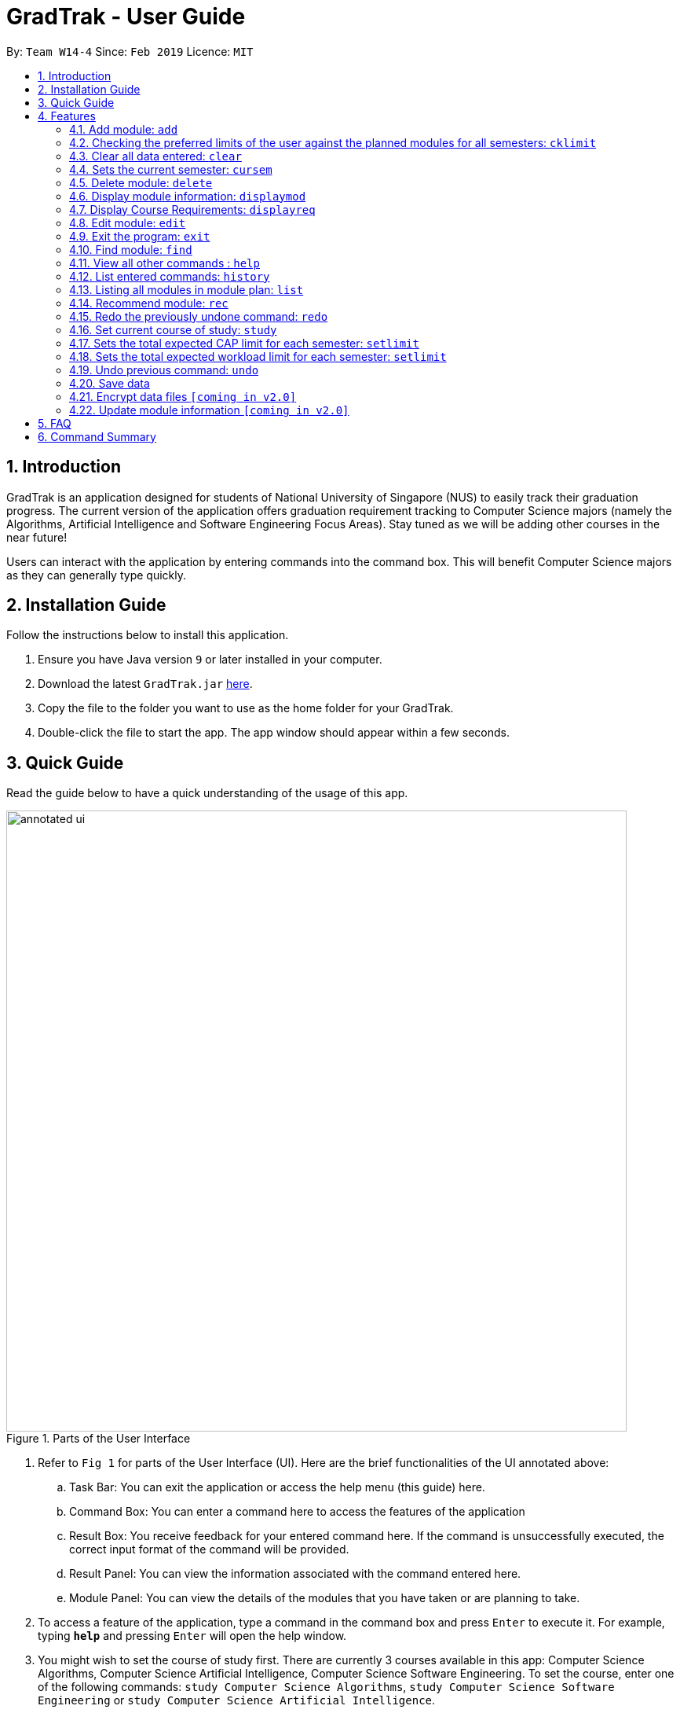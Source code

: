 = GradTrak - User Guide
:site-section: UserGuide
:toc:
:toc-title:
:toc-placement: preamble
:sectnums:
:imagesDir: images
:stylesDir: stylesheets
:xrefstyle: full
:experimental:
ifdef::env-github[]
:tip-caption: :bulb:
:note-caption: :information_source:
endif::[]
:repoURL: https://github.com/cs2103-ay1819s2-w14-4/main

By: `Team W14-4`      Since: `Feb 2019`      Licence: `MIT`

== Introduction

GradTrak is an application designed for students of National University of Singapore (NUS) to easily track their graduation progress.
The current version of the application offers graduation requirement tracking to Computer Science majors (namely the Algorithms, Artificial Intelligence and Software Engineering Focus Areas).
Stay tuned as we will be adding other courses in the near future!

Users can interact with the application by entering commands into the command box. This will benefit Computer Science majors as they can generally type quickly.

== Installation Guide

Follow the instructions below to install this application.

.  Ensure you have Java version `9` or later installed in your computer.
.  Download the latest `GradTrak.jar` link:{repoURL}/releases[here].
.  Copy the file to the folder you want to use as the home folder for your GradTrak.
.  Double-click the file to start the app. The app window should appear within a few seconds.

== Quick Guide

Read the guide below to have a quick understanding of the usage of this app.

.Parts of the User Interface
image::annotated-ui.png[width="790"]

. Refer to `Fig 1` for parts of the User Interface (UI). Here are the brief functionalities
of the UI annotated above:

.. Task Bar: You can exit the application or access the help menu (this guide) here.

.. Command Box: You can enter a command here to access the features of the application

.. Result Box: You receive feedback for your entered command here. If the command is unsuccessfully executed,
the correct input format of the command will be provided.

.. Result Panel: You can view the information associated with the command entered here.

.. Module Panel: You can view the details of the modules that you have taken
or are planning to take.

.  To access a feature of the application, type a command in the command box and press kbd:[Enter] to execute it.
For example, typing *`help`* and pressing kbd:[Enter] will open the help window.
. You might wish to set the course of study first. There are currently 3 courses available in this app: Computer Science Algorithms,
Computer Science Artificial Intelligence, Computer Science Software Engineering.
To set the course, enter one of the following commands:
`study Computer Science Algorithms`, `study Computer Science Software Engineering` or `study Computer Science Artificial Intelligence`.
.  Here are some commands you can try:
* **`add`**`c/CS1010 s/Y1S1` : adds the module "CS1010", taken in Y1S1, into the module plan.
* **`delete`**`1` : deletes the first module on the most recently displayed list.
* **`displayreq`**: displays information on your course requirements and the percentage completed for each requirement.
* *`exit`* : exits the app

Here we only introduced some of the more basic functions and commands of GradTrak. The following section, <<Features>>,
will give you a more detailed guide/walk through for each command.

[[Features]]
== Features

====
*Command Format*

* Words in `UPPER_CASE` are the parameters to be supplied by the user, e.g. in `add c/MODULE_CODE`, `MODULE_CODE` is a parameter which can be used as `add c/cs1010`.
* Items in square brackets are optional e.g `c/MODULE_CODE [g/GRADE_OBTAINED]` can be used as `c/CS1010 g/A` or as `c/CS1010`.
====

[[add]]
=== Add module: `add`

Adds a module to GradTrak based on the given module code, semester taken and expected / obtained grade. +
Format: `add c/MODULE_CODE s/SEMESTER [min/NEW_EXPECTED_MIN_GRADE] [max/NEW_EXPECTED_MAX_GRADE] [lec/NEW_LECTURE_HOURS] [tut/NEW_TUTORIAL_HOURS] [lab/NEW_LAB_HOURS] [proj/NEW_PROJ_HOURS] [prep/NEW_PREP_HOURS]` +
or +
`add c/MODULE_CODE s/SEMESTER [g/NEW_EXPECTED_MIN_GRADE NEW_EXPECTED_MAX_GRADE] [lec/NEW_LECTURE_HOURS] [tut/NEW_TUTORIAL_HOURS] [lab/NEW_LAB_HOURS] [proj/NEW_PROJ_HOURS] [prep/NEW_PREP_HOURS]`

****
* Possible grade options are the standard letter grades (A_PLUS, A, A_MINUS, B_PLUS, B, B_MINUS etc.) and IC, EXE, CS, CU, W, S, U.
* You cannot add an existing module with the same semester.
* You can only add a module if you have previously added its prerequisites.
****

Examples:

* `add c/CS2103T s/Y2S2` +
Adds CS2103T, to be taken in Y2S2, to the module plan.

* `add c/CS2103T s/Y2S2 max/B_MINUS` +
Adds CS2103T, to be taken in the second semester of year 2 with expected max grade B-, to the module plan.

=== Checking the preferred limits of the user against the planned modules for all semesters: `cklimit`

Calculates the total expected weekly workload and expected min and max CAP of each semester and checks against the limit set by the user. +
Format: `cklimit`

=== Clear all data entered: `clear`

Deletes all the added modules. +
Format: `clear`

=== Sets the current semester: `cursem`

Indicates that the previous semesters are completed and can be included in the current CAP computation. +
Format: `cursem SEMESTER`

Constraints for the command input:

* Semester set must be a valid semester from year 1 to 5, in either the first or second semester, or GRAD if the user has completed all semesters.
* All modules taken in the previous semesters must have a finalized grade. The minimum expected grade and maximum expected grade must be the same.

* `cursem Y3S2` +
Sets the current semester to the second semester of year 3.

* `cursem GRAD` +
Sets the current semester to graduated semester.

=== Delete module: `delete`

Removes a module from GradTrak based on module code or index in the most recently displayed list. +
Format: `delete INDEX` +
or +
`delete c/MODULE_CODE`

****
* Shows a message if the given module code is not found.
****

Examples:

* `delete c/CS2103T` +
Deletes CS2103T from GradTrak.
* `delete 1` +
Deletes the first module on the most recently displayed list.

=== Display module information: `displaymod`

The `displaymod` command shows all modules that is available in NUS based on the user's search. This command simply
shows modules straight from NUS's database of modules and does not check if the user has met the prerequisites to read
a particular module.

This command will allow users to find out more about a module or even compare modules so as to decide which modules to read
in the upcoming semesters. Once decided on which module the user plans to read, they can use <<add>> command to add the
module to their own list.

[NOTE]
Searches are *case-insensitive*.

[WARNING]
Users must strictly adhere to syntax of the `displaymod` command in order to get optimum search results.


There are *2* ways to search for modules:

* Search by *code*:
All modules have module code associated with it, this makes it easier to remember modules.To search for modules based on
code, a `c/` prefix must be added after `displaymod` command, followed by a list of modules which are separated by `,`. +
Format: `displaymod c/MODULE_CODE,[MODULE_CODE]

.Single module code search command format +
image::displaymod1cexamplecmd.png[width="500"]

The search above should yield a result: +

.Single module code search result +
image::displaymod1cexampleresult.png[width="800"]

However if users wishes to search for multiple modules at once they can follow the example given below: +

.Multiple module codes search command format +
image::displaymodMcexamplecmd.png[width="500"]

The search above should yield a result: +

.Multiple module code search result +
image::displaymodMcexampleresult.png[width="800"]

* Search by *name*:
There are cases where students may not remember or know a module's code but vaguely remember the module's name. Users
who find themselves in such a situation can search for modules by their names by adding a `n/` prefix after the
`displaymod` command, followed by keyword/s that can be found in the module's name. Keywords have to be separated by `+`
symbol. +
Format: `displaymod n/KEYWORD+[KEYWORD]`


.Single module name search command format
image::displaymod1nexamplecmd.png[width="500"]

The search above should yield a result: +


.Single module name search command result +
image::displaymod1nexampleresult.png[width="800"]

However if users wishes to search for multiple modules at once they can follow the example given below: +

.Multiple module name keyword search format +
image::displaymodMnexamplecmd.png[width="500"]

The search above should yield a result: +

.Multiple module name keyword search result +
image::displaymodMnexampleresult.png[width="800"]

If the user has successfully managed to display a module of their choice, they will be presented with module/s containing
several information that the user will find useful. The example below will show the information provided for each module
after a successful search:

.What information each module contains
image::displaymoddisplay.png[width="800"]

What each number displays: +
*1.* Shows the module *code* and module *name*. +
*2.* Shows which *department* the module belongs to. +
*3.* Displays the amount of module *credits* a student can gain by reading this module. +
*4.* Displays a brief description of the modules and potentially the topics that may be covered. +
*5.* Contains the *prerequisite tree* for each module. +
*6.* Contains *workload* load information, the values are meant to be read as *Hours*.



// tag::Displayreq[]
=== Display Course Requirements: `displayreq`
One of the core functions of GradTrak is to track whether the user has fulfilled his/her degree requirement.
As of `v1.3` of the application, GradTrak currently only has course information of 3 Computer Science major Focus Areas, namely:

* Algorithms
* Artificial Intelligence
* Software Engineering

You may refer to the guide on `study` command to understand how to set your current course of study.

Using the information of the modules the user has already taken or is planning to take in the future semesters,
this command informs the user whether they have completed a certain Graduation / Course Requirement. If a certain requirement is not completed, this command will also inform the user an approximate degree of completion of the requirement and also
at the same time, suggest some other modules offered by NUS which they can take to fulfill the requirement.

Format: `displayreq`

// end::Displayreq[]

=== Edit module: `edit`

Edits the semester or grade of a module in the module plan based on module code or index in the most recently displayed list. +
Format: `edit INDEX [s/NEW_SEMESTER] [min/NEW_EXPECTED_MIN_GRADE] [max/NEW_EXPECTED_MAX_GRADE] [lec/NEW_LECTURE_HOURS] [tut/NEW_TUTORIAL_HOURS] [lab/NEW_LAB_HOURS] [proj/NEW_PROJ_HOURS] [prep/NEW_PREP_HOURS]`
or +
`edit INDEX [s/NEW_SEMESTER] [g/NEW_EXPECTED_MIN_GRADE NEW_EXPECTED_MAX_GRADE] [lec/NEW_LECTURE_HOURS] [tut/NEW_TUTORIAL_HOURS] [lab/NEW_LAB_HOURS] [proj/NEW_PROJ_HOURS] [prep/NEW_PREP_HOURS]` +

****
* Parameters can be in any order, but the index must be entered first.
* At least one field to be edited must be given.
****

Examples:

* `edit 2 min/A_PLUS` +
Changes the expected min grade of the second module in the most recently displayed list to A+.

=== Exit the program: `exit`

Exits the program. +
Format: `exit`

// tag::find[]
=== Find module: `find`

Finds modules in GradTrak matching all given module code, semester, grade or finished status. +
Format: `find [c/MODULE_CODE] [s/SEMESTER] [g/GRADE] [f/IS_FINISHED]`

****
* Parameters can be in any order and are case-insensitive.
* Module code can be entered partially, but semester and grade must be in the exact format.
* For unfinished modules, searching by grade will display those whose grade range covers that grade.
* Finished status is indicated by 'y' for finished module (i.e. semester read is before current semester) or any other value for unfinished.
****

Examples:

* `find c/CS` +
Lists all CS modules in GradTrak.

.Finding CS modules
image::find(c).png[width="790"]

* `find s/Y1S2` +
Lists all modules in Y1S2 in GradTrak.

.Finding modules in Y1S2
image::find(s).png[width="790"]

* `find g/A f/y` +
Lists all finished modules with grade A.

.Finding finished modules with grade A (current semester: Y1S2)
image::find(g,f).png[width="790"]
// end::find[]

=== View all other commands : `help`

Displays a list of all available commands. +
Format: `help`

=== List entered commands: `history`

Lists all commands entered in reverse chronological order. +
Format: `history`

[NOTE]
====
Pressing the kbd:[&uarr;] and kbd:[&darr;] arrows will display the previous and next input respectively in the command box.
====

=== Listing all modules in module plan: `list`

Shows a list of all modules in GradTrak. +
Format: `list`

// tag::rec[]
=== Recommend module: `rec`

Recommends a list of modules that can be read based on GradTrak modules and course requirements, as shown above.
Modules with unmet prerequisites or preclusions present in GradTrak as well as modules already added (unless they have been failed) will not be recommended. +
Recommended modules are displayed in order of requirement satisfied: Core, Breadth & Depth, Industry Experience, Faculty, General Education, Unrestricted Electives.
Modules with the same requirement satisfied are sorted by level. +
Format: `rec`

.Recommendation list for Computer Science Algorithms
image::recommend.png[width="790"]
// end::rec[]

=== Redo the previously undone command: `redo`

Reverses the most recent `undo` command. +
Format: `redo`

Examples:

* `delete 1` +
`undo` (reverses the `delete 1` command) +
`redo` (reapplies the `delete 1` command) +

* `delete 1` +
`redo` +
The `redo` command fails as there are no `undo` commands executed previously.

* `delete 1` +
`clear` +
`undo` (reverses the `clear` command) +
`undo` (reverses the `delete 1` command) +
`redo` (reapplies the `delete 1` command) +
`redo` (reapplies the `clear` command) +

// tag::study[]
=== Set current course of study: `study`

To set the course of study you are currently undertaking, just simply key in the following command:

Format: `study COURSE` +


As of `v1.3`, GradTrak has the functionalities to keep track of Graduation Requirements
from the courses mentioned below:
****
* Computer Science Algorithms
* Computer Science Artificial Intelligence
* Computer Science Software Engineering
****

Examples:

* `study Computer Science Algorithms` +
Sets the course of study to Computer Science with Focus Area Algorithms. Invoking `study` command again will change your course of study.

Feeling left out as you are unable to track your course of study? Fear not! We will roll
out more courses of study in a future version of GradTrak, so stay tuned!
// end::study[]

=== Sets the total expected CAP limit for each semester: `setlimit`

Some students have a desired CAP for graduation. They may like to plan modules to take that ensures that their cap remains at a suitable range at all times, so that they can easily apply for programs with minimum CAP requirements such as the Student Exchange Program, or NUS Overseas Challenge, or maintain the CAP requirement of their scholarship for each semester.

GradTrak can keep track of their CAP limit preferences so that it is possible to help them detect whether their current module plan fulfils their preferences.

The `setlimit` command allows you to set the minimum and maximum preferred CAP for a semester. +
Format: `setlimit s/SEMESTER [mincap/MIN_CAP] [maxcap/MAX_CAP]`

Constraints for the command input:

* Semester set must be a valid semester from year 1 to 5, in either the first or second semester.
* Newly edited limits must be not be out of order. Minimum CAP must not be more than maximum CAP

Examples:

* `setlimit s/Y1S1 mincap/2.52 maxcap/5` +
This sets the minimum CAP acceptable to 2.52 and maximum CAP acceptable to 5.00 for the first semester in year 1.

=== Sets the total expected workload limit for each semester: `setlimit`

Some students who do not have a strong programming background may be slightly uncomfortable taking multiple programming modules in year 1 as they may feel too stressed from huge weekly lab workloads. Other students who like project work may like to take 1 or 2 team-based modules per semester that focuses on communication skills.

GradTrak can keep track of their workload limit preferences for each semester so that it is possible to help them detect whether their current module plan fulfils their preferences. Various types of workload limits  such as total number of weekly lecture hours, tutorial hours, lab hours, project hours, and preparation hours could be tracked.

The `setlimit` command allows you to set the minimum and maximum total weekly workload limits for a semester. +
Format: `setlimit s/SEMESTER [minlec/MIN_LECTURE_HOURS] [maxlec/MAX_LECTURE_HOURS] [mintut/MIN_TUTORIAL_HOURS] [maxtut/MAX_TUTORIAL_HOURS] [minlab/MIN_LAB_HOURS] [maxlab/MAX_LAB_HOURS] [minproj/MIN_PROJ_HOURS] [maxproj/MAX_PROJ_HOURS] [minprep/MIN_PREP_HOURS] [maxprep/MAX_PREP_HOURS]`

Constraints for the command input:

* Semester set must be a valid semester from year 1 to 5, in either the first or second semester.
* Newly edited limits must be not be out of order.
** Minimum lecture hours must not be more than maximum lecture hours
** Minimum tutorial hours must not be more than maximum tutorial hours
** Minimum lab hours must not be more than maximum lab hours
** Minimum project hours must not be more than maximum project hours
** Minimum preparation hours must not be more than maximum preparation hours

Examples:

* `setlimit s/Y1S2 minlec/2.5 maxproj/3 maxprep/12` +
This sets the minimum number of weekly lecture hours acceptable to 2.5 and maximum number of weekly project hours acceptable to 3 for the second semester in year 1.

=== Undo previous command: `undo`

Restores GradTrak to the state before the previous _undoable_ command was executed. +
Format: `undo`

[NOTE]
====
Undoable commands: those commands that modify the module plan or course (`set`, `add`, `edit`, `delete` and `clear`).
====

Examples:

* `delete 1` +
`displaym o/all` +
`undo` (reverses the `delete 1` command) +

* `displaym o/all` +
`cklimit` +
`undo` +
The `undo` command fails as there are no undoable commands executed previously.

* `cursem Y2S2` +
`setlimit Y3S1 minprep/4` +
`undo` (reverses the `setlimit Y3S1 minprep/4` command) +
`undo` (reverses the `cursem Y2S2` command) +

=== Save data

Data are saved in the hard disk automatically after any command that changes them. There is no need to save manually.

// tag::dataencryption[]
=== Encrypt data files `[coming in v2.0]`

Encrypts your data files.
// end::dataencryption[]

=== Update module information `[coming in v2.0]`

Retrieves the latest information of all modules from CORS.

== FAQ

*Q*: How do I transfer my data to another Computer? +
*A*: Install the app in the other computer and overwrite the empty data file it creates with the file that contains the data of your previous GradTrak folder.

== Command Summary


* *Add*: `add c/MODULE_CODE s/SEMESTER [g/MIN_GRADE_EXPECTED MAX_GRADE_EXPECTED]` +
          or +
          `add c/MODULE_CODE s/SEMESTER [g/GRADE_OBTAINED]` +
* *Cklimit*: `cklimit`
* *Clear*: `clear`
* *Cursem*: `cursem s/SEMESTER`
* *Delete*: `delete c/MODULE_CODE` +
or +
`delete INDEX` +
* *Displaymod*: `displaym o/OPTIONS [MORE_ARGUMENTS]` +
* *Displayu*: `displayu o/OPTIONS [MORE_ARGUMENTS]` +
* *Edit*: `edit c/MODULE_CODE [s/NEW_SEMESTER] [g/NEW_GRADE_OBTAINED]` +
or +
`edit INDEX [s/NEW_SEMESTER] [g/NEW_GRADE_OBTAINED]` +
* *Exit*: `exit`
* *Find*: `find [c/MODULE_CODE] [s/SEMESTER] [g/GRADE] [f/IS_FINISHED]`
* *Help*: `help`
* *History*: `history`
* *List*: `list`
* *Recommend*: `rec`
* *Redo*: `redo`
* *Set*: `set COURSE` +
* *Setlimit*: `setlimit s/SEMESTER [g/MIN_GRADE MAX_GRADE] [lec/MIN_LECTURE_HOURS MAX_LECTURE_HOURS] [tut/MIN_TUTORIAL_HOURS MAX_TUTORIAL_HOURS] [lab/MIN_LAB_HOURS MAX_LAB_HOURS] [proj/MIN_PROJ_HOURS MAX_PROJ_HOURS] [prep/MIN_PREP_HOURS MAX_PREP_HOURS]`
* *Undo*: `undo`
